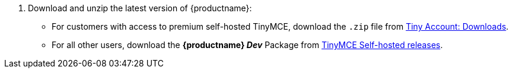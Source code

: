 . Download and unzip the latest version of {productname}:
 ** For customers with access to premium self-hosted TinyMCE, download the `.zip` file from link:{download-enterprise}[Tiny Account: Downloads].
 ** For all other users, download the *{productname} _Dev_* Package from link:{download-community}[TinyMCE Self-hosted releases].
